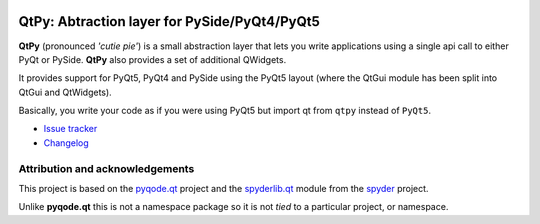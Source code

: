 .. image:: https://img.shields.io/pypi/v/QtPy.svg
   :target: https://pypi.python.org/pypi/QtPy/
   :alt: Latest PyPI version

.. image:: https://img.shields.io/pypi/dm/QtPy.svg
   :target: https://pypi.python.org/pypi/QtPy/
   :alt: Number of PyPI downloads

QtPy: Abtraction layer for PySide/PyQt4/PyQt5
=============================================

**QtPy** (pronounced *'cutie pie'*) is a small abstraction layer that lets you
write applications using a single api call to either PyQt or PySide. **QtPy**
also provides a set of additional QWidgets.

It provides support for PyQt5, PyQt4 and PySide using the PyQt5 layout (where
the QtGui module has been split into QtGui and QtWidgets).

Basically, you write your code as if you were using PyQt5 but import qt from
``qtpy`` instead of ``PyQt5``.

- `Issue tracker`_
- `Changelog`_


Attribution and acknowledgements
--------------------------------

This project is based on the `pyqode.qt`_ project and the `spyderlib.qt`_
module from the `spyder`_ project.

Unlike **pyqode.qt** this is not a namespace package so it is not *tied*
to a particular project, or namespace.

.. _spyder: https://github.com/spyder-ide/spyder
.. _spyderlib.qt: https://github.com/spyder-ide/spyder/tree/master/spyderlib/qt
.. _pyqode.qt: https://github.com/pyQode/pyqode.qt
.. _Changelog: https://github.com/spyder-ide/qtpy/blob/master/CHANGELOG.md
.. _Issue tracker: https://github.com/spyder-ide/qtpy/issues



